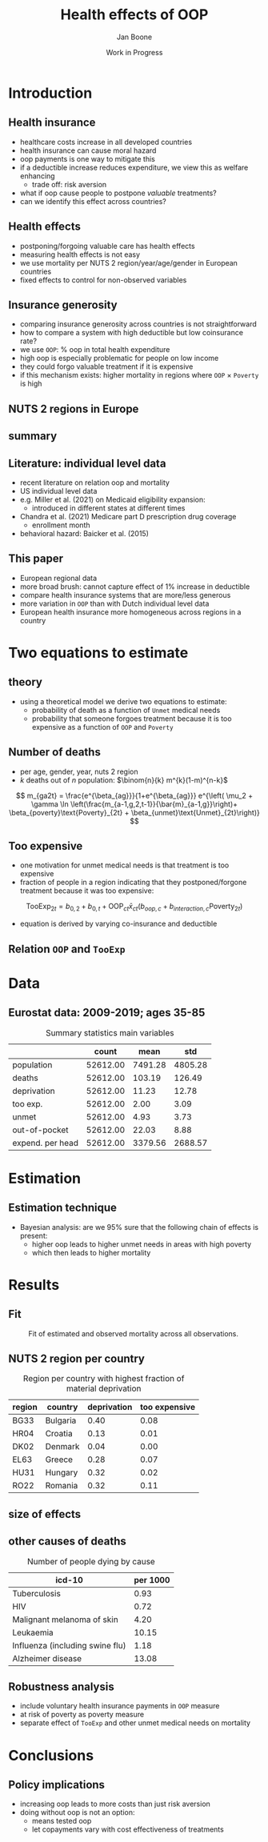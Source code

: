 #+TITLE: Health effects of OOP
#+Author: Jan Boone
#+Date: Work in Progress
#+REVEAL_ROOT: https://cdn.jsdelivr.net/npm/reveal.js
#+Reveal_theme: solarized
#+options: toc:1 num:nil timestamp:nil
#+OPTIONS:   H:2 num:nil toc:1 \n:nil @:t ::t |:t ^:t -:t f:t *:t <:t
#+OPTIONS:   TeX:t LaTeX:t skip:nil d:nil todo:t pri:nil tags:not-in-toc
#+INFOJS_OPT: view:nil toc:nil ltoc:t mouse:underline buttons:0 path:https://orgmode.org/org-info.js
#+startup: beamer
#+LaTeX_CLASS: beamer
#+LATEX_HEADER: \usetheme{Montpellier}
#+LATEX_HEADER: \AtBeginSection[]{\begin{frame} \vfill \centering \begin{beamercolorbox}[sep=8pt,center,shadow=true,rounded=true]{title} \usebeamerfont{title}\insertsectionhead\par \end{beamercolorbox} \vfill \end{frame}}



* Introduction

** Health insurance
- healthcare costs increase in all developed countries
- health insurance can cause moral hazard
- oop payments is one way to mitigate this
- if a deductible increase reduces expenditure, we view this as welfare enhancing
  - trade off: risk aversion
- what if oop cause people to postpone /valuable/ treatments?
- can we identify this effect across countries?

** Health effects
- postponing/forgoing valuable care has health effects
- measuring health effects is not easy
- we use mortality per NUTS 2 region/year/age/gender in European countries
- fixed effects to control for non-observed variables

** Insurance generosity
- comparing insurance generosity across countries is not straightforward
- how to compare a system with high deductible but low coinsurance rate?
- we use =OOP=: % oop in total health expenditure
- high oop is especially problematic for people on low income
- they could forgo valuable treatment if it is expensive
- if this mechanism exists: higher mortality in regions where =OOP= $\times$ =Poverty= is high

** NUTS 2 regions in Europe

#+attr_latex: :width .6\linewidth
#+attr_html: :width 500px
#+name: fig:EUmap
[[./figures/Europe_mortality_40_F_2018.png]]

** summary

#+attr_latex: :width 0.6\linewidth
#+attr_html: :width 500px
#+name: fig:SummaryFigure
[[./figures/change_mortality_countries_baseline.png]]



** Literature: individual level data
- recent literature on relation oop and mortality
- US individual level data
- e.g. Miller et al. (2021) on Medicaid eligibility expansion:
  - introduced in different states at different times
- Chandra et al. (2021) Medicare part D prescription drug coverage
  - enrollment month
- behavioral hazard: Baicker et al. (2015)

** This paper

- European regional data
- more broad brush: cannot capture effect of 1% increase in deductible
- compare health insurance systems that are more/less generous
- more variation in =OOP= than with Dutch individual level data
- European health insurance more homogeneous across regions in a country

* Two equations to estimate

** theory

- using a theoretical model we derive two equations to estimate:
  - probability of death as a function of =Unmet= medical needs
  - probability that someone forgoes treatment because it is too expensive as a function of =OOP= and =Poverty=

** Number of deaths
- per age, gender, year, nuts 2 region
- $k$ deaths out of $n$ population: $\binom{n}{k} m^{k}(1-m)^{n-k}$
$$
m_{ga2t} = \frac{e^{\beta_{ag}}}{1+e^{\beta_{ag}}} e^{\left( \mu_2 + \gamma \ln \left(\frac{m_{a-1,g,2,t-1}}{\bar{m}_{a-1,g}}\right)+ \beta_{poverty}\text{Poverty}_{2t} + \beta_{unmet}\text{Unmet}_{2t}\right)}
$$

** Too expensive

- one motivation for unmet medical needs is that treatment is too expensive
- fraction of people in a region indicating that they postponed/forgone treatment because it was too expensive:
$$
\text{TooExp}_{2t} = b_{0,2} + b_{0,t} + \text{OOP}_{ct} \bar{x}_{ct} \left(  b_{oop,c} + b_{interaction,c} \text{Poverty}_{2t} \right)
$$
- equation is derived by varying co-insurance and deductible


** Relation =OOP= and =TooExp=

#+attr_latex: scale=0.75
#+attr_html: :width 1000px
#+name: fig:Parametric
[[./figures/Parametric3.png]]

* Data

** Eurostat data: 2009-2019; ages 35-85


#+caption: Summary statistics main variables
#+name: tab:summary
|                  |    count |    mean |     std |
|------------------+----------+---------+---------|
| population       | 52612.00 | 7491.28 | 4805.28 |
| deaths           | 52612.00 |  103.19 |  126.49 |
| deprivation      | 52612.00 |   11.23 |   12.78 |
| too exp.         | 52612.00 |    2.00 |    3.09 |
| unmet            | 52612.00 |    4.93 |    3.73 |
| out-of-pocket    | 52612.00 |   22.03 |    8.88 |
| expend. per head | 52612.00 | 3379.56 | 2688.57 |




* Estimation

** Estimation technique

- Bayesian analysis: are we 95% sure that the following chain of effects is present:
  - higher oop leads to higher unmet needs in areas with high poverty
  - which then leads to higher mortality

* Results

** Fit

#+caption: Fit of estimated and observed mortality across all observations.
#+attr_latex: scale=0.75
#+attr_html: :width 400px
#+name: fig:ModelFit
[[./figures/fit_baseline_model.png]]


** NUTS 2 region per country


#+caption: Region per country with highest fraction of material deprivation
#+name: tab:region_per_country
| region | country     | deprivation | too expensive |
|--------+-------------+-------------+---------------|
| BG33   | Bulgaria    |        0.40 |          0.08 |
| HR04   | Croatia     |        0.13 |          0.01 |
| DK02   | Denmark     |        0.04 |          0.00 |
| EL63   | Greece      |        0.28 |          0.07 |
| HU31   | Hungary     |        0.32 |          0.02 |
| RO22   | Romania     |        0.32 |          0.11 |


** size of effects

#+attr_latex: :width 0.6\linewidth
#+attr_html: :width 400px
#+name: fig:SummaryFigure
[[./figures/change_mortality_countries_baseline.png]]


** other causes of deaths

#+caption: Number of people dying by cause
#+name: tab:causes_death
| icd-10                                                 | per 1000 |
|--------------------------------------------------------+----------|
| Tuberculosis                                           |     0.93 |
| HIV                                                    |     0.72 |
| Malignant melanoma of skin                             |     4.20 |
| Leukaemia                                              |    10.15 |
| Influenza (including swine flu)                        |     1.18 |
| Alzheimer disease                                      |    13.08 |


** Robustness analysis

- include voluntary health insurance payments in =OOP= measure
- at risk of poverty as poverty measure
- separate effect of =TooExp= and other unmet medical needs on mortality



* Conclusions

** Policy implications
- increasing oop leads to more costs than just risk aversion
- doing without oop is not an option:
  - means tested oop
  - let copayments vary with cost effectiveness of treatments
